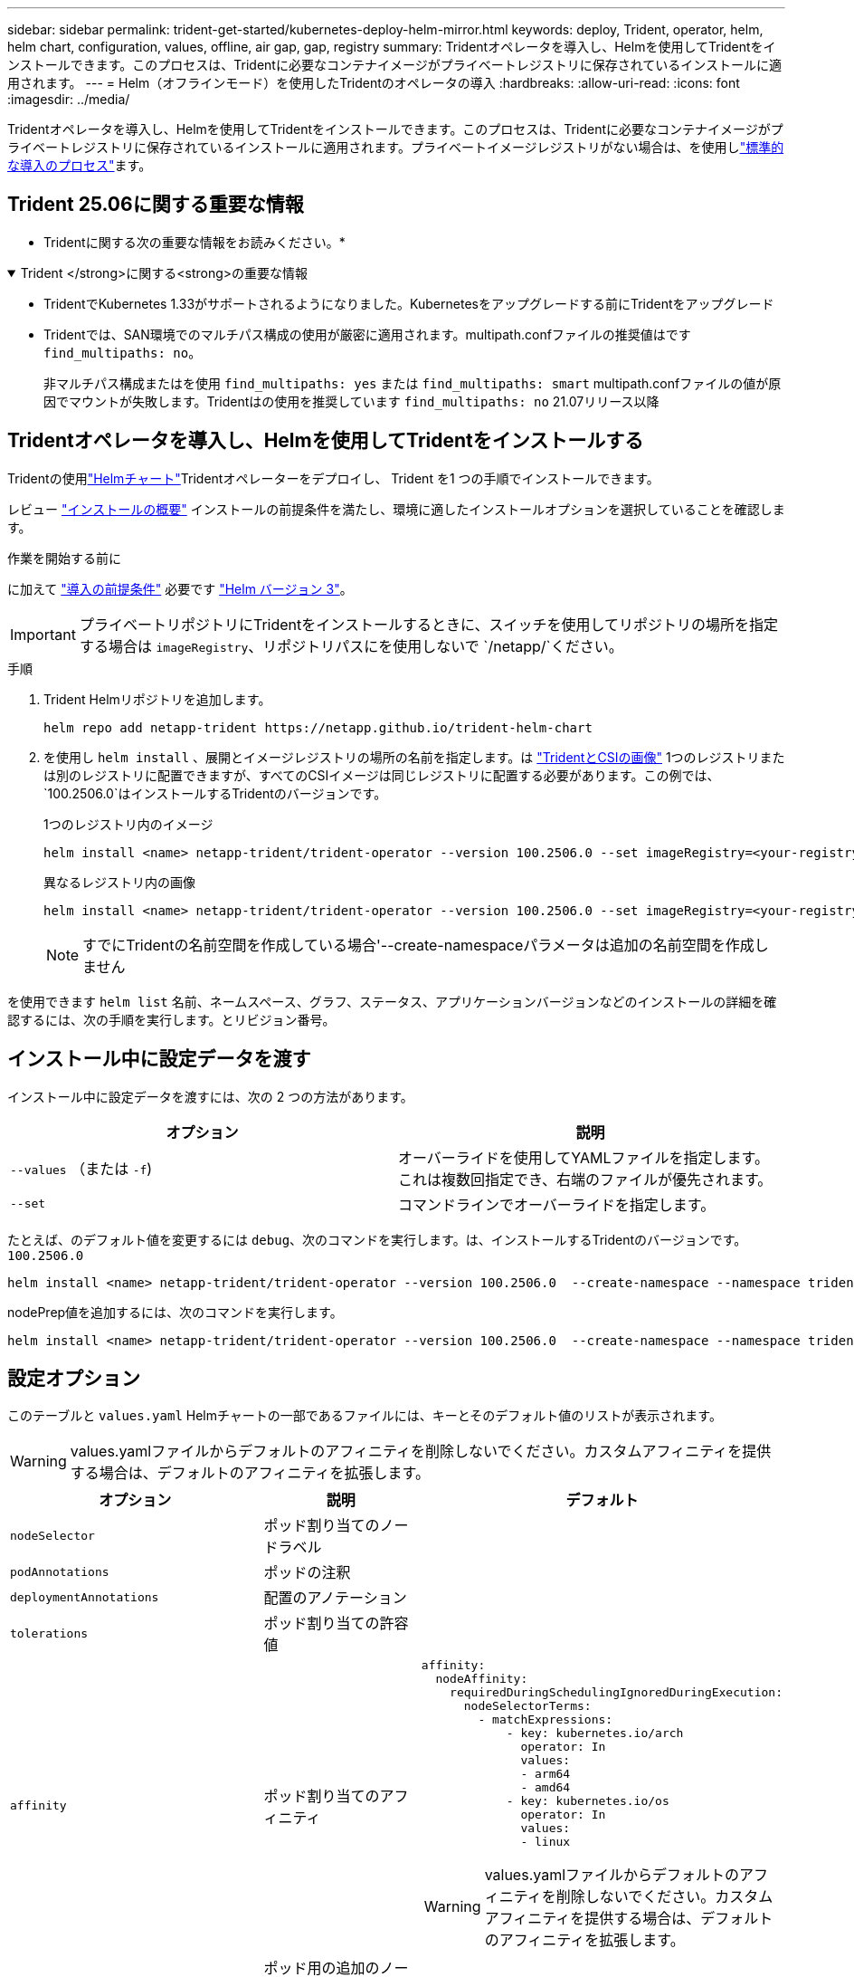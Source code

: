 ---
sidebar: sidebar 
permalink: trident-get-started/kubernetes-deploy-helm-mirror.html 
keywords: deploy, Trident, operator, helm, helm chart, configuration, values, offline, air gap, gap, registry 
summary: Tridentオペレータを導入し、Helmを使用してTridentをインストールできます。このプロセスは、Tridentに必要なコンテナイメージがプライベートレジストリに保存されているインストールに適用されます。 
---
= Helm（オフラインモード）を使用したTridentのオペレータの導入
:hardbreaks:
:allow-uri-read: 
:icons: font
:imagesdir: ../media/


[role="lead"]
Tridentオペレータを導入し、Helmを使用してTridentをインストールできます。このプロセスは、Tridentに必要なコンテナイメージがプライベートレジストリに保存されているインストールに適用されます。プライベートイメージレジストリがない場合は、を使用しlink:kubernetes-deploy-helm.html["標準的な導入のプロセス"]ます。



== Trident 25.06に関する重要な情報

* Tridentに関する次の重要な情報をお読みください。*

.Trident </strong>に関する<strong>の重要な情報
[%collapsible%open]
====
[]
=====
* TridentでKubernetes 1.33がサポートされるようになりました。Kubernetesをアップグレードする前にTridentをアップグレード
* Tridentでは、SAN環境でのマルチパス構成の使用が厳密に適用されます。multipath.confファイルの推奨値はです `find_multipaths: no`。
+
非マルチパス構成またはを使用 `find_multipaths: yes` または `find_multipaths: smart` multipath.confファイルの値が原因でマウントが失敗します。Tridentはの使用を推奨しています `find_multipaths: no` 21.07リリース以降



=====
====


== Tridentオペレータを導入し、Helmを使用してTridentをインストールする

Tridentの使用link:https://netapp.github.io/trident-helm-chart["Helmチャート"^]Tridentオペレーターをデプロイし、 Trident を1 つの手順でインストールできます。

レビュー link:../trident-get-started/kubernetes-deploy.html["インストールの概要"] インストールの前提条件を満たし、環境に適したインストールオプションを選択していることを確認します。

.作業を開始する前に
に加えて link:../trident-get-started/kubernetes-deploy.html#before-you-deploy["導入の前提条件"] 必要です link:https://v3.helm.sh/["Helm バージョン 3"^]。


IMPORTANT: プライベートリポジトリにTridentをインストールするときに、スイッチを使用してリポジトリの場所を指定する場合は `imageRegistry`、リポジトリパスにを使用しないで `/netapp/`ください。

.手順
. Trident Helmリポジトリを追加します。
+
[source, console]
----
helm repo add netapp-trident https://netapp.github.io/trident-helm-chart
----
. を使用し `helm install` 、展開とイメージレジストリの場所の名前を指定します。は link:../trident-get-started/requirements.html#container-images-and-corresponding-kubernetes-versions["TridentとCSIの画像"] 1つのレジストリまたは別のレジストリに配置できますが、すべてのCSIイメージは同じレジストリに配置する必要があります。この例では、 `100.2506.0`はインストールするTridentのバージョンです。
+
[role="tabbed-block"]
====
.1つのレジストリ内のイメージ
--
[source, console]
----
helm install <name> netapp-trident/trident-operator --version 100.2506.0 --set imageRegistry=<your-registry> --create-namespace --namespace <trident-namespace> --set nodePrep={iscsi}
----
--
.異なるレジストリ内の画像
--
[source, console]
----
helm install <name> netapp-trident/trident-operator --version 100.2506.0 --set imageRegistry=<your-registry> --set operatorImage=<your-registry>/trident-operator:25.06.0 --set tridentAutosupportImage=<your-registry>/trident-autosupport:25.06 --set tridentImage=<your-registry>/trident:25.06.0 --create-namespace --namespace <trident-namespace> --set nodePrep={iscsi}
----
--
====
+

NOTE: すでにTridentの名前空間を作成している場合'--create-namespaceパラメータは追加の名前空間を作成しません



を使用できます `helm list` 名前、ネームスペース、グラフ、ステータス、アプリケーションバージョンなどのインストールの詳細を確認するには、次の手順を実行します。とリビジョン番号。



== インストール中に設定データを渡す

インストール中に設定データを渡すには、次の 2 つの方法があります。

[cols="2"]
|===
| オプション | 説明 


| `--values` （または `-f`)  a| 
オーバーライドを使用してYAMLファイルを指定します。これは複数回指定でき、右端のファイルが優先されます。



| `--set`  a| 
コマンドラインでオーバーライドを指定します。

|===
たとえば、のデフォルト値を変更するには `debug`、次のコマンドを実行します。は、インストールするTridentのバージョンです。 `100.2506.0`

[source, console]
----
helm install <name> netapp-trident/trident-operator --version 100.2506.0  --create-namespace --namespace trident --set tridentDebug=true
----
nodePrep値を追加するには、次のコマンドを実行します。

[source, console]
----
helm install <name> netapp-trident/trident-operator --version 100.2506.0  --create-namespace --namespace trident --set nodePrep={iscsi}
----


== 設定オプション

このテーブルと `values.yaml` Helmチャートの一部であるファイルには、キーとそのデフォルト値のリストが表示されます。


WARNING: values.yamlファイルからデフォルトのアフィニティを削除しないでください。カスタムアフィニティを提供する場合は、デフォルトのアフィニティを拡張します。

[cols="3"]
|===
| オプション | 説明 | デフォルト 


| `nodeSelector` | ポッド割り当てのノードラベル |  


| `podAnnotations` | ポッドの注釈 |  


| `deploymentAnnotations` | 配置のアノテーション |  


| `tolerations` | ポッド割り当ての許容値 |  


| `affinity` | ポッド割り当てのアフィニティ  a| 
[listing]
----
affinity:
  nodeAffinity:
    requiredDuringSchedulingIgnoredDuringExecution:
      nodeSelectorTerms:
        - matchExpressions:
            - key: kubernetes.io/arch
              operator: In
              values:
              - arm64
              - amd64
            - key: kubernetes.io/os
              operator: In
              values:
              - linux
----

WARNING: values.yamlファイルからデフォルトのアフィニティを削除しないでください。カスタムアフィニティを提供する場合は、デフォルトのアフィニティを拡張します。



| `tridentControllerPluginNodeSelector` | ポッド用の追加のノードセレクタ。を参照してください link:../trident-get-started/architecture.html#understanding-controller-pods-and-node-pods["コントローラポッドとノードポッドについて"] を参照してください。 |  


| `tridentControllerPluginTolerations` | ポッドに対するKubernetesの許容範囲を上書きします。を参照してください link:../trident-get-started/architecture.html#understanding-controller-pods-and-node-pods["コントローラポッドとノードポッドについて"] を参照してください。 |  


| `tridentNodePluginNodeSelector` | ポッド用の追加のノードセレクタ。を参照してください link:../trident-get-started/architecture.html#understanding-controller-pods-and-node-pods["コントローラポッドとノードポッドについて"] を参照してください。 |  


| `tridentNodePluginTolerations` | ポッドに対するKubernetesの許容範囲を上書きします。を参照してください link:../trident-get-started/architecture.html#understanding-controller-pods-and-node-pods["コントローラポッドとノードポッドについて"] を参照してください。 |  


| 「 imageRegistry 」と入力します | 、、 `trident`およびその他のイメージのレジストリを指定します `trident-operator`。デフォルトをそのまま使用する場合は、空のままにします。重要：プライベートリポジトリにTridentをインストールする場合、スイッチを使用してリポジトリの場所を指定する場合は `imageRegistry`、リポジトリパスにはを使用しないで `/netapp/`ください。 | "" 


| `imagePullPolicy` | のイメージプルポリシーを設定します `trident-operator`。 | `IfNotPresent` 


| 「 imagePullSecrets 」 | のイメージプルシークレットを設定します `trident-operator`、 `trident`、およびその他の画像。 |  


| 「 kubeletDir 」を参照してください | kubeletの内部状態のホスト位置を上書きできます。 | `"/var/lib/kubelet"` 


| `operatorLogLevel` | Tridentオペレータのログレベルを次のように設定できます。 `trace`、 `debug`、 `info`、 `warn`、 `error`または `fatal`。 | `"info"` 


| `operatorDebug` | Tridentオペレータのログレベルをdebugに設定できます。 | 「真」 


| `operatorImage` | のイメージを完全に上書きできます `trident-operator`。 | "" 


| `operatorImageTag` | のタグを上書きできます `trident-operator` イメージ（Image）： | "" 


| `tridentIPv6` | IPv6クラスタでのTridentの動作を有効にできます。 | 「偽」 


| `tridentK8sTimeout` | ほとんどのKubernetes API処理でデフォルトの30秒タイムアウトを上書きします（0以外の場合は秒単位）。 | `0` 


| `tridentHttpRequestTimeout` | HTTP要求のデフォルトの90秒タイムアウトをで上書きします `0s` タイムアウトの期間は無限です。負の値は使用できません。 | `"90s"` 


| `tridentSilenceAutosupport` | Trident定期AutoSupportレポートをディセーブルにできます。 | 「偽」 


| `tridentAutosupportImageTag` | Trident AutoSupportコンテナのイメージのタグを上書きできます。 | `<version>` 


| `tridentAutosupportProxy` | Trident AutoSupportコンテナがHTTPプロキシ経由で自宅に電話できるようにします。 | "" 


| `tridentLogFormat` | Tridentロギング形式を設定し(`text`ます。または `json`） | `"text"` 


| `tridentDisableAuditLog` | Trident監査ロガーをディセーブルにします。 | 「真」 


| `tridentLogLevel` | Tridentのログレベルを、、 `debug` `info`、、 `warn`、 `error`または `fatal`に設定 `trace`できます。 | `"info"` 


| `tridentDebug` | Tridentのログレベルをに設定できます `debug`。 | 「偽」 


| `tridentLogWorkflows` | 特定のTridentワークフローのトレースロギングまたはログ抑制を有効にできます。 | "" 


| `tridentLogLayers` | トレースロギングまたはログ抑制に対して特定のTridentレイヤをイネーブルにできます。 | "" 


| 「 tridentImage 」のように入力します | Tridentのイメージを完全に上書きできます。 | "" 


| `tridentImageTag` | Tridentのイメージのタグを上書きできます。 | "" 


| `tridentProbePort` | Kubernetesの活性/準備プローブに使用されるデフォルトポートを上書きできます。 | "" 


| `windows` | TridentをWindowsワーカーノードにインストールできるようにします。 | 「偽」 


| `enableForceDetach` | 強制切り離し機能を有効にできます。 | 「偽」 


| `excludePodSecurityPolicy` | オペレータポッドのセキュリティポリシーを作成から除外します。 | 「偽」 


| `nodePrep` | 指定したデータストレージプロトコルを使用してボリュームを管理できるように、TridentでKubernetesクラスタのノードを準備できるようにします。*現在 `iscsi`サポートされている値は、のみです。* |  
|===